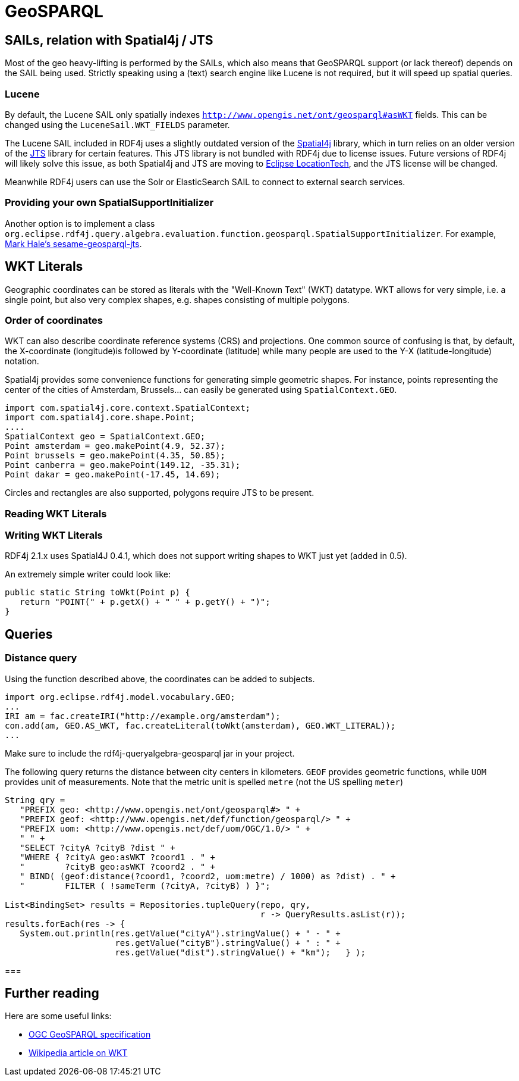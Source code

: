 = GeoSPARQL

== SAILs, relation with Spatial4j / JTS

Most of the geo heavy-lifting is performed by the SAILs, which also means that GeoSPARQL support (or lack thereof) depends on the SAIL being used.
Strictly speaking using a (text) search engine like Lucene is not required, but it will speed up spatial queries.

=== Lucene

By default, the Lucene SAIL only spatially indexes `http://www.opengis.net/ont/geosparql#asWKT` fields.
This can be changed using the `LuceneSail.WKT_FIELDS` parameter.

The Lucene SAIL included in RDF4j uses a slightly outdated version of the https://www.locationtech.org/proposals/spatial4j[Spatial4j] library, 
which in turn relies on an older version of the https://www.locationtech.org/projects/technology.jts[JTS] library for certain features.
This JTS library is not bundled with RDF4j due to license issues.
Future versions of RDF4j will likely solve this issue, as both Spatial4j and JTS are moving to https://www.locationtech.org[Eclipse LocationTech],
and the JTS license will be changed.

Meanwhile RDF4j users can use the Solr or ElasticSearch SAIL to connect to external search services.

=== Providing your own SpatialSupportInitializer

Another option is to implement a class `org.eclipse.rdf4j.query.algebra.evaluation.function.geosparql.SpatialSupportInitializer`.
For example, https://bitbucket.org/pulquero/sesame-geosparql-jts[Mark Hale's sesame-geosparql-jts].

== WKT Literals

Geographic coordinates can be stored as literals with the "Well-Known Text" (WKT) datatype. 
WKT allows for very simple, i.e. a single point, but also very complex shapes, e.g. shapes consisting of multiple polygons. 

=== Order of coordinates

WKT can also describe coordinate reference systems (CRS) and projections. 
One common source of confusing is that, by default, the X-coordinate (longitude)is followed by Y-coordinate (latitude) 
while many people are used to the Y-X (latitude-longitude) notation.

Spatial4j provides some convenience functions for generating simple geometric shapes.
For instance, points representing the center of the cities of Amsterdam, Brussels... can easily be generated using `SpatialContext.GEO`.

[source,java]
----
import com.spatial4j.core.context.SpatialContext;
import com.spatial4j.core.shape.Point;
....
SpatialContext geo = SpatialContext.GEO;
Point amsterdam = geo.makePoint(4.9, 52.37);
Point brussels = geo.makePoint(4.35, 50.85);
Point canberra = geo.makePoint(149.12, -35.31);
Point dakar = geo.makePoint(-17.45, 14.69);
----

Circles and rectangles are also supported, polygons require JTS to be present.

=== Reading WKT Literals

=== Writing WKT Literals

RDF4j 2.1.x uses Spatial4J 0.4.1, which does not support writing shapes to WKT just yet (added in 0.5).

An extremely simple writer could look like:

[source,java]
----
public static String toWkt(Point p) {
   return "POINT(" + p.getX() + " " + p.getY() + ")";
}
----


== Queries

=== Distance query

Using the function described above, the coordinates can be added to subjects.

[source,java]
----
import org.eclipse.rdf4j.model.vocabulary.GEO;
...
IRI am = fac.createIRI("http://example.org/amsterdam");
con.add(am, GEO.AS_WKT, fac.createLiteral(toWkt(amsterdam), GEO.WKT_LITERAL));
...
----

Make sure to include the rdf4j-queryalgebra-geosparql jar in your project.

The following query returns the distance between city centers in kilometers.
`GEOF` provides geometric functions, while `UOM` provides unit of measurements.
Note that the metric unit is spelled `metre` (not the US spelling `meter`)

[source,java]
----
String qry = 
   "PREFIX geo: <http://www.opengis.net/ont/geosparql#> " +
   "PREFIX geof: <http://www.opengis.net/def/function/geosparql/> " +
   "PREFIX uom: <http://www.opengis.net/def/uom/OGC/1.0/> " +
   " " +
   "SELECT ?cityA ?cityB ?dist " +
   "WHERE { ?cityA geo:asWKT ?coord1 . " +
   "        ?cityB geo:asWKT ?coord2 . " +
   " BIND( (geof:distance(?coord1, ?coord2, uom:metre) / 1000) as ?dist) . " +
   "        FILTER ( !sameTerm (?cityA, ?cityB) ) }";

List<BindingSet> results = Repositories.tupleQuery(repo, qry, 
                                                   r -> QueryResults.asList(r));
results.forEach(res -> { 
   System.out.println(res.getValue("cityA").stringValue() + " - " +
                      res.getValue("cityB").stringValue() + " : " +
                      res.getValue("dist").stringValue() + "km");   } );
----

=== 

== Further reading

Here are some useful links:

- http://www.opengeospatial.org/standards/geosparql[OGC GeoSPARQL specification]
- https://en.wikipedia.org/wiki/Well-known_text[Wikipedia article on WKT]
